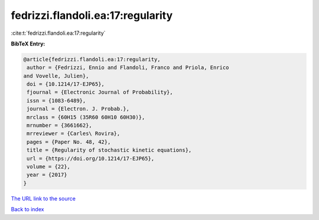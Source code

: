 fedrizzi.flandoli.ea:17:regularity
==================================

:cite:t:`fedrizzi.flandoli.ea:17:regularity`

**BibTeX Entry:**

.. code-block:: bibtex

   @article{fedrizzi.flandoli.ea:17:regularity,
    author = {Fedrizzi, Ennio and Flandoli, Franco and Priola, Enrico
   and Vovelle, Julien},
    doi = {10.1214/17-EJP65},
    fjournal = {Electronic Journal of Probability},
    issn = {1083-6489},
    journal = {Electron. J. Probab.},
    mrclass = {60H15 (35R60 60H10 60H30)},
    mrnumber = {3661662},
    mrreviewer = {Carles\ Rovira},
    pages = {Paper No. 48, 42},
    title = {Regularity of stochastic kinetic equations},
    url = {https://doi.org/10.1214/17-EJP65},
    volume = {22},
    year = {2017}
   }

`The URL link to the source <ttps://doi.org/10.1214/17-EJP65}>`__


`Back to index <../By-Cite-Keys.html>`__
